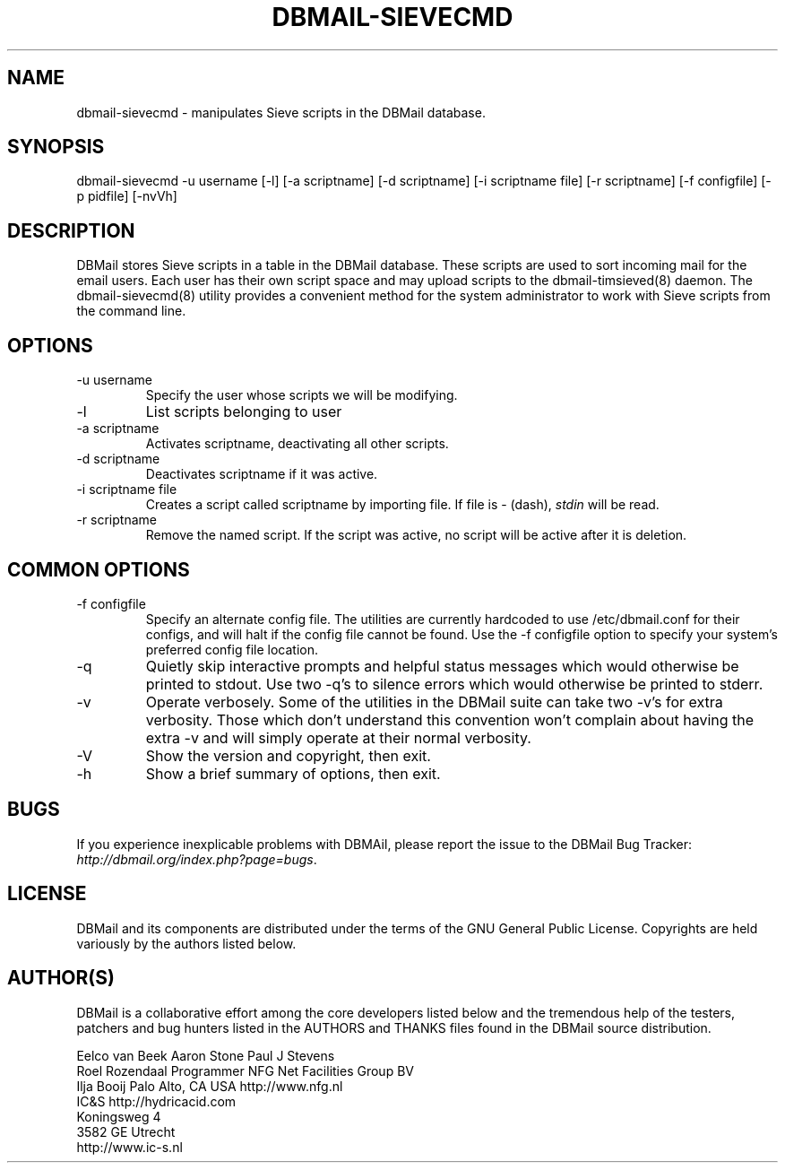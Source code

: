.\"Generated by db2man.xsl. Don't modify this, modify the source.
.de Sh \" Subsection
.br
.if t .Sp
.ne 5
.PP
\fB\\$1\fR
.PP
..
.de Sp \" Vertical space (when we can't use .PP)
.if t .sp .5v
.if n .sp
..
.de Ip \" List item
.br
.ie \\n(.$>=3 .ne \\$3
.el .ne 3
.IP "\\$1" \\$2
..
.TH "DBMAIL-SIEVECMD" 8 "" "" ""
.SH NAME
dbmail-sievecmd \- manipulates Sieve scripts in the DBMail database.
.SH "SYNOPSIS"


dbmail\-sievecmd \-u username [\-l] [\-a scriptname] [\-d scriptname] [\-i scriptname file] [\-r scriptname] [\-f configfile] [\-p pidfile] [\-nvVh]

.SH "DESCRIPTION"


DBMail stores Sieve scripts in a table in the DBMail database\&. These scripts are used to sort incoming mail for the email users\&. Each user has their own script space and may upload scripts to the dbmail\-timsieved(8) daemon\&. The dbmail\-sievecmd(8) utility provides a convenient method for the system administrator to work with Sieve scripts from the command line\&.

.SH "OPTIONS"

.TP
\-u username
Specify the user whose scripts we will be modifying\&.

.TP
\-l
List scripts belonging to user

.TP
\-a scriptname
Activates scriptname, deactivating all other scripts\&.

.TP
\-d scriptname
Deactivates scriptname if it was active\&.

.TP
\-i scriptname file
Creates a script called scriptname by importing file\&. If file is \- (dash), \fIstdin\fR will be read\&.

.TP
\-r scriptname
Remove the named script\&. If the script was active, no script will be active after it is deletion\&.

.SH "COMMON OPTIONS"

.TP
\-f configfile
Specify an alternate config file\&. The utilities are currently hardcoded to use /etc/dbmail\&.conf for their configs, and will halt if the config file cannot be found\&. Use the \-f configfile option to specify your system's preferred config file location\&.

.TP
\-q
Quietly skip interactive prompts and helpful status messages which would otherwise be printed to stdout\&. Use two \-q's to silence errors which would otherwise be printed to stderr\&.

.TP
\-v
Operate verbosely\&. Some of the utilities in the DBMail suite can take two \-v's for extra verbosity\&. Those which don't understand this convention won't complain about having the extra \-v and will simply operate at their normal verbosity\&.

.TP
\-V
Show the version and copyright, then exit\&.

.TP
\-h
Show a brief summary of options, then exit\&.

.SH "BUGS"


If you experience inexplicable problems with DBMAil, please report the issue to the DBMail Bug Tracker: \fIhttp://dbmail.org/index.php?page=bugs\fR\&.

.SH "LICENSE"


DBMail and its components are distributed under the terms of the GNU General Public License\&. Copyrights are held variously by the authors listed below\&.

.SH "AUTHOR(S)"


DBMail is a collaborative effort among the core developers listed below and the tremendous help of the testers, patchers and bug hunters listed in the AUTHORS and THANKS files found in the DBMail source distribution\&.

.nf
Eelco van Beek      Aaron Stone            Paul J Stevens
Roel Rozendaal      Programmer             NFG Net Facilities Group BV
Ilja Booij          Palo Alto, CA USA      http://www\&.nfg\&.nl
IC&S                http://hydricacid\&.com
Koningsweg 4
3582 GE Utrecht
http://www\&.ic\-s\&.nl
.fi

